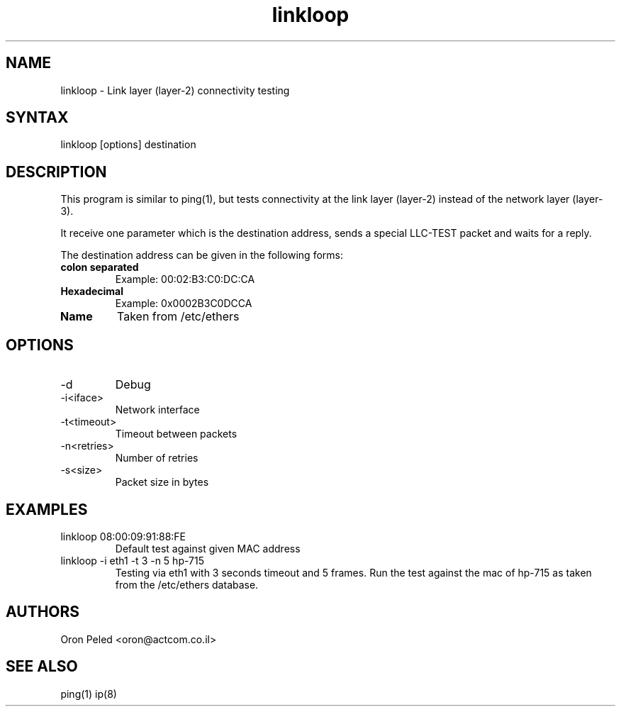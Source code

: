 ." Copyright (C) 2004, 2005, 2006, 2007 Oron Peled
."
." Copying and distribution of this file, with or without modification,
." are permitted in any medium without royalty provided the copyright
." notice and this notice are preserved.

.TH "linkloop" "1" "0.0.1" "Oron Peled" "Network Utilities"
.SH "NAME"
.LP 
linkloop \- Link layer (layer\-2) connectivity testing
.SH "SYNTAX"
.LP 
linkloop [options] destination

.SH "DESCRIPTION"
.LP 
This program is similar to ping(1), but tests connectivity at the
link layer (layer\-2) instead of the network layer (layer\-3).

It receive one parameter which is the destination address, sends a
special LLC\-TEST packet and waits for a reply.

The destination address can be given in the following forms:
.LP 
.TP 
\fBcolon separated\fR
Example: 00:02:B3:C0:DC:CA
.TP 
\fBHexadecimal\fR
Example: 0x0002B3C0DCCA
.TP 
\fBName\fR
Taken from /etc/ethers

.SH "OPTIONS"
.LP 
.TP 
\-d
Debug
.TP 
\-i<iface>
Network interface
.TP 
\-t<timeout>
Timeout between packets
.TP 
\-n<retries>
Number of retries
.TP 
\-s<size>
Packet size in bytes
.SH "EXAMPLES"
.TP 
linkloop 08:00:09:91:88:FE
Default test against given MAC address
.TP 
linkloop \-i eth1 \-t 3 \-n 5 hp\-715
Testing via eth1 with 3 seconds timeout and 5 frames.
Run the test against the mac of hp\-715 as taken from
the /etc/ethers database.
.SH "AUTHORS"
.LP 
Oron Peled <oron@actcom.co.il>
.SH "SEE ALSO"
.LP 
ping(1) ip(8)
